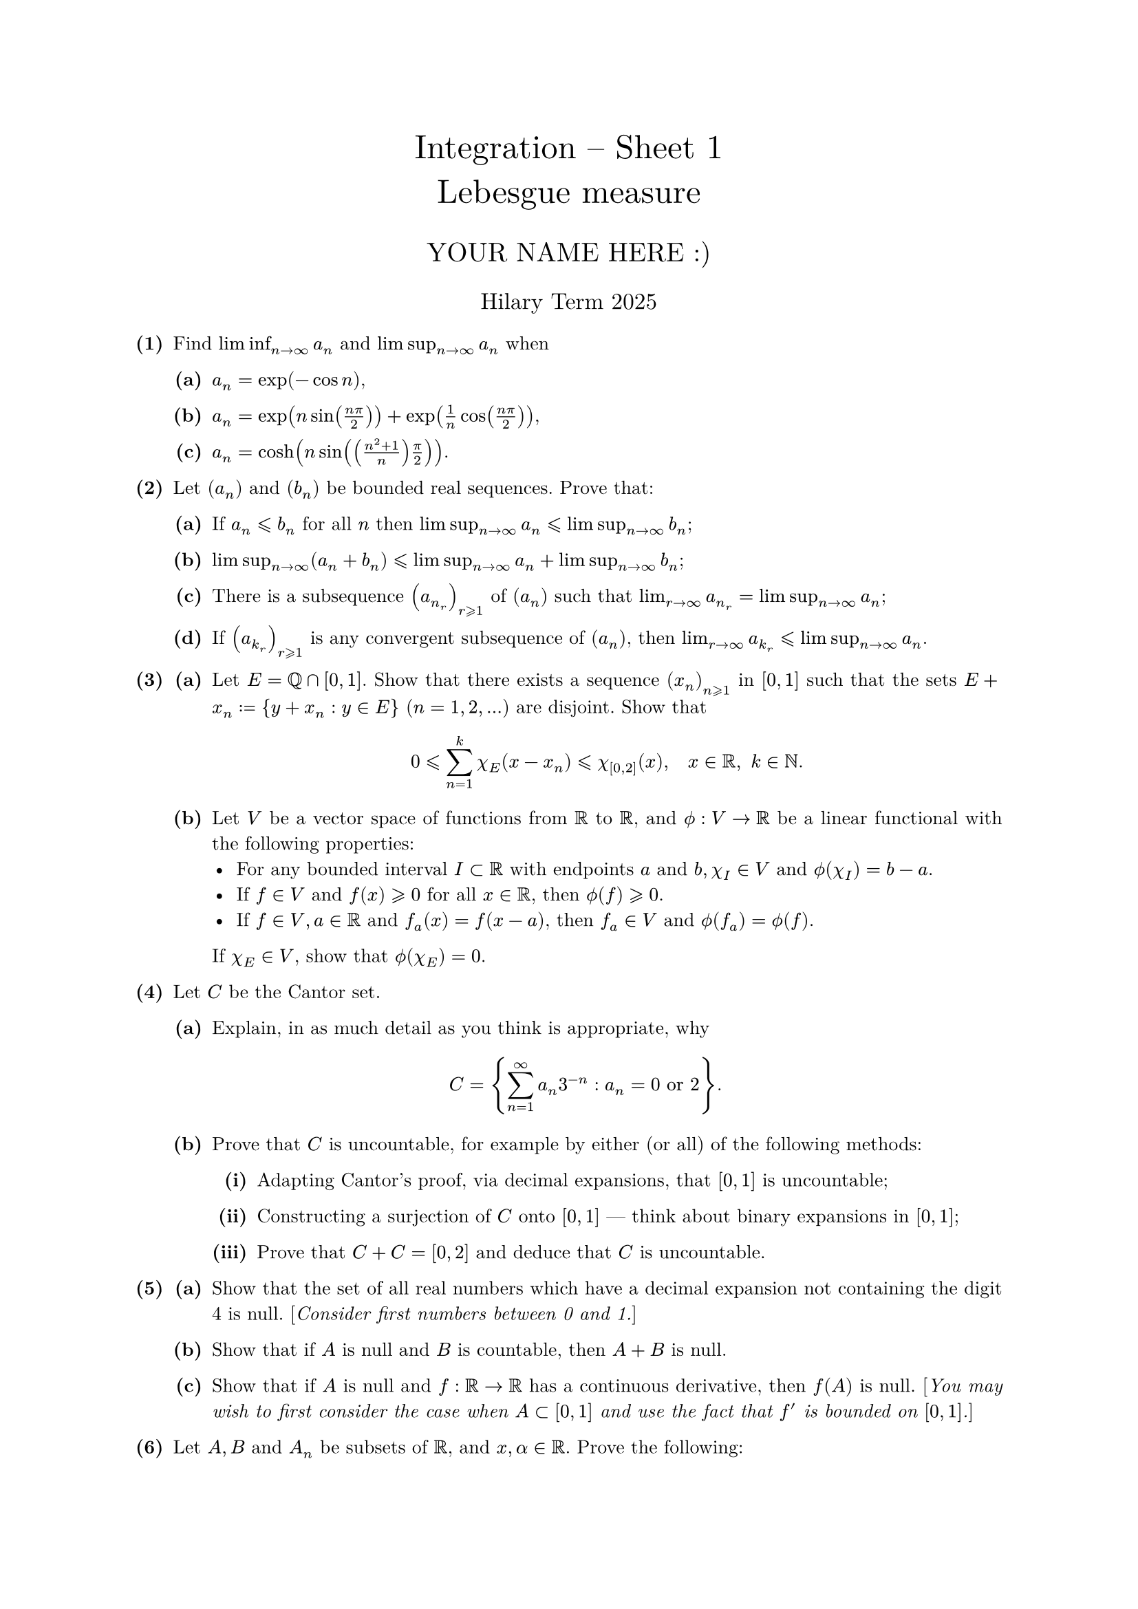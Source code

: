 #set text(size: 10pt, font: "New Computer Modern")
#set par(justify: true)
#set enum(numbering: n => [*(#n)*])
#let parts(body) = {set enum(numbering: n => strong(numbering("(a)",n))); body}
#let subparts(body) = {set enum(numbering: n => strong(numbering("(i)",n))); body}
#let solution(body) = block(
	stroke: 1pt + rgb(40, 40, 40, 200), radius: 1pt, width: 100%, inset: 1em, strong("Solution:") + v(0pt) + body
)
#let mb(body) = math.upright(math.bold(body))

#align(center, text(1.75em)[Integration -- Sheet 1\ Lebesgue measure])
#align(center, text(1.4em)[YOUR NAME HERE :)])
#align(center, text(1.2em)[Hilary Term 2025])

// version uploaded 2024-10-05




	
+ /* 1 */ Find $liminf_(n -> oo) a_(n)$ and $limsup_(n -> oo) a_(n)$ when
	#parts[
		+ /* 1a */ $a_(n)=exp (-cos n)$,
			
		+ /* 1b */ $a_(n)=exp (n sin ((n pi)/(2)))+exp ((1)/(n) cos ((n pi)/(2)))$,
			
		+ /* 1c */ $a_(n)=cosh (n sin (((n^(2)+1)/(n) ) (pi)/(2)))$.
	]
	
	
	
+ /* 2 */ Let $(a_(n))$ and $(b_(n))$ be bounded real sequences. Prove that:
	#parts[
		+ /* 2a */ If $a_(n) lt.eq.slant b_(n)$ for all $n$ then $limsup_(n -> oo) a_(n) lt.eq.slant limsup_(n -> oo) b_(n)$;
			
		+ /* 2b */ $limsup_(n -> oo)(a_(n)+b_(n)) lt.eq.slant limsup_(n -> oo) a_(n)+limsup_(n -> oo) b_(n)$;
			
		+ /* 2c */ There is a subsequence $(a_(n_(r)))_(r gt.eq.slant 1)$ of $(a_(n))$ such that $lim_(r -> oo) a_(n_(r))=limsup_(n -> oo) a_(n)$;
			
		+ /* 2d */ If $(a_(k_(r)))_(r gt.eq.slant 1)$ is any convergent subsequence of $(a_(n))$, then $lim_(r -> oo) a_(k_(r)) lt.eq.slant limsup_(n -> oo) a_(n)$.
	]
	
	
	
+ /* 3 */ #parts[
		+ /* 3a */ Let $E=bb(Q) sect[0,1]$. Show that there exists a sequence $(x_(n))_(n gt.eq.slant 1)$ in $[0,1]$ such that the sets $E+x_(n) := {y+x_(n): y in E }$ $(n=1,2, dots)$ are disjoint. Show that $ 
				0 lt.eq.slant sum_(n=1)^(k) chi_(E)(x-x_(n)) lt.eq.slant chi_([0,2])(x), quad x in bb(R),space k in bb(N).
			 $
			
		+ /* 3b */ Let $V$ be a vector space of functions from $bb(R)$ to $bb(R)$, and $phi.alt: V -> bb(R)$ be a linear functional with the following properties: 
				- For any bounded interval $I subset bb(R)$ with endpoints $a$ and $b, chi_(I) in V$ and $phi.alt(chi_(I))=b-a$.
				- If $f in V$ and $f(x) gt.eq.slant 0$ for all $x in bb(R)$, then $phi.alt(f) gt.eq.slant 0$.
				- If $f in V, a in bb(R)$ and $f_(a)(x)=f(x-a)$, then $f_(a) in V$ and $phi.alt(f_(a))=phi.alt(f)$.
			 If $chi_(E) in V$, show that $phi.alt (chi_(E))=0$.
	]
	
	
	
+ /* 4 */ Let $C$ be the Cantor set.
	#parts[
		+ /* 4a */ Explain, in as much detail as you think is appropriate, why $ 
				C={sum_(n=1)^(oo) a_(n) 3^(-n): a_(n)=0  "or"  2 }.
			 $
			
		+ /* 4b */ Prove that $C$ is uncountable, for example by either (or all) of the following methods:
			#subparts[
				+ /* 4bi */ Adapting Cantor's proof, via decimal expansions, that $[0,1]$ is uncountable;
					
				+ /* 4bii */ Constructing a surjection of $C$ onto $[0,1]$ --- think about binary expansions in $[0,1]$;
					
				+ /* 4biii */ Prove that $C+C=[0,2]$ and deduce that $C$ is uncountable.
			]
	]
	
	
	
+ /* 5 */ #parts[
		+ /* 5a */ Show that the set of all real numbers which have a decimal expansion not containing the digit 4 is null. [_Consider first numbers between 0 and 1._]
			
		+ /* 5b */ Show that if $A$ is null and $B$ is countable, then $A+B$ is null.
			
		+ /* 5c */ Show that if $A$ is null and $f: bb(R) -> bb(R)$ has a continuous derivative, then $f(A)$ is null. [_You may wish to first consider the case when $A subset[0,1]$ and use the fact that $f'$ is bounded on $[0,1]$._]
	]
	
	
	
+ /* 6 */ Let $A, B$ and $A_(n)$ be subsets of $bb(R)$, and $x, alpha in bb(R)$. Prove the following:
	#parts[
		+ /* 6a */ $m^(*)(A+x)=m^(*)(A)$;
			
		+ /* 6b */ $m^(*)(alpha A)=|alpha| m^(*)(A)$;
			
		+ /* 6c */ $m^(*)(A union B) lt.eq.slant m^(*)(A)+m^(*)(B)$;
			
		+ /* 6d */ $m^(*)(union.big_(n=1)^(oo) A_(n) ) lt.eq.slant sum_(n=1)^(oo) m^(*)(A_(n) )$.
	]
	
	
	
+ /* 7 */ Prove the following:
	#parts[
		+ /* 7a */ Any null set is (Lebesgue) measurable;
			
		+ /* 7b */ Any interval is measurable;
			
		+ /* 7c */ If $E$ and $F$ are measurable and $x, alpha in bb(R)$, then $E+x, alpha E$ and $E union F$ are measurable;
			
		+ /* 7d */ If $E_(n)$ are disjoint measurable subsets of $bb(R)$, then $union.big_(n=1)^(oo) E_(n)$ is measurable and $m^(*)(union.big_(n=1)^(oo) E_(n) )=sum_(n=1)^(oo) m^(*)(E_(n) )$. [_Hint: first use the previous part to show that for each $n$, we have $m^(*)(A) gt.eq.slant sum_(r=1)^(n) m^(*)(A sect E_(r))+m^(*)(A without union.big_(r=1)^(oo) E_(r))$._]
	]
	
	
	
+ /* 8 */ (Optional) Let $G$ be an open subset of $bb(R)$. For $x, y in G$, let $I_(x, y)$ be the closed (or open, if you prefer) interval between $x$ and $y$, so $I_(x, x)={x}$ (or $diameter$). Define a relation $~$ on $G$ by $x ~ y$ if and only if $I_(x, y) subset G$.
	#parts[
		+ /* 8a */ Show that $~$ is an equivalence relation on $G$.
			
		+ /* 8b */ Show that each equivalence class is an open interval. [_To show that $A$ is an interval, it is sufficient to check that, if $x, y in A$ then $I_(x, y) subset A$._]
			
		+ /* 8c */ Show that there are (at most) countably many equivalence classes.
			
		+ /* 8d */ Deduce that $G$ is the union of (at most) countably many, disjoint open intervals, and in particular $G$ is measurable.
	]